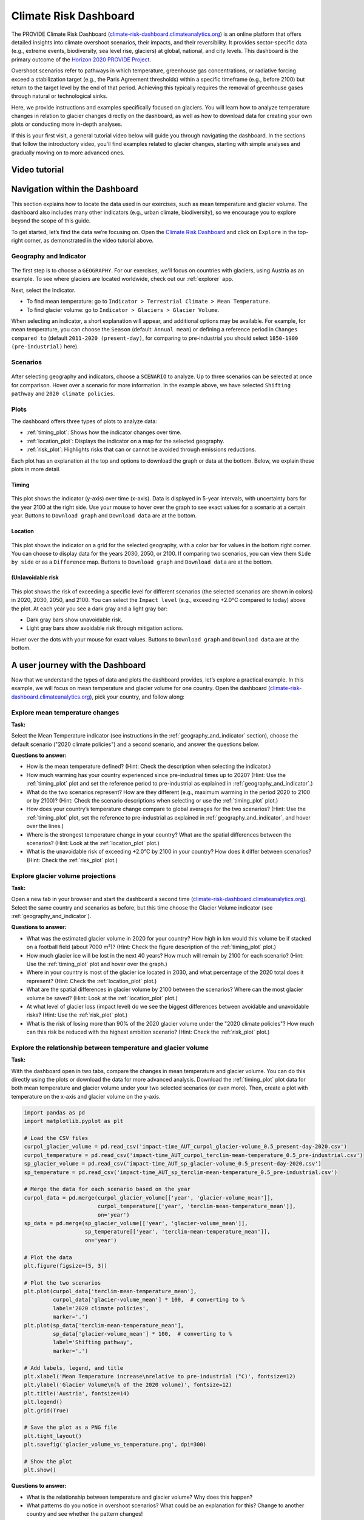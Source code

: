 .. _provide_dashboard:

Climate Risk Dashboard
======================

.. figure:: _static/provide_dashboard_thumbnail.png
    :width: 100%
    :target: https://climate-risk-dashboard.climateanalytics.org/

The PROVIDE Climate Risk Dashboard
(`climate-risk-dashboard.climateanalytics.org <https://climate-risk-dashboard.climateanalytics.org/>`_)
is an online platform that offers detailed insights into climate overshoot scenarios, their impacts,
and their reversibility. It provides sector-specific data (e.g., extreme events, biodiversity, sea level rise, glaciers)
at global, national, and city levels. This dashboard is the primary outcome of the
`Horizon 2020 PROVIDE Project <https://www.provide-h2020.eu/>`_.

Overshoot scenarios refer to pathways in which temperature, greenhouse gas concentrations,
or radiative forcing exceed a stabilization target (e.g., the Paris Agreement thresholds)
within a specific timeframe (e.g., before 2100) but return to the target level by the end of that period.
Achieving this typically requires the removal of greenhouse gases through natural or technological sinks.

Here, we provide instructions and examples specifically focused on glaciers.
You will learn how to analyze temperature changes in relation to glacier changes
directly on the dashboard, as well as how to download data for creating your own plots
or conducting more in-depth analyses.

If this is your first visit, a general tutorial video below will guide you through navigating the dashboard.
In the sections that follow the introductory video, you'll find examples related to glacier changes,
starting with simple analyses and gradually moving on to more advanced ones.

.. _video_tutorial:

Video tutorial
--------------

.. raw:: html

  <iframe
    width="640"
    height="357"
    src="https://www.youtube.com/embed/5ucDMJ6wyaM"
    title="PROVIDE Climate Risk Dashboard tutorial on YouTube"
    frameborder="0"
    allow="accelerometer; autoplay; clipboard-write; encrypted-media; gyroscope; picture-in-picture; web-share"
    allowfullscreen>
  </iframe>
  <p><a href="https://www.youtube.com/watch?v=5ucDMJ6wyaM">PROVIDE Climate Risk Dashboard tutorial on YouTube</a></p>


Navigation within the Dashboard
-------------------------------

This section explains how to locate the data used in our exercises, such as mean temperature and glacier volume.
The dashboard also includes many other indicators (e.g., urban climate, biodiversity), so we encourage you
to explore beyond the scope of this guide.

To get started, let’s find the data we’re focusing on. Open the
`Climate Risk Dashboard <https://climate-risk-dashboard.climateanalytics.org/>`_
and click on ``Explore`` in the top-right corner, as demonstrated in the video tutorial above.

.. _geography_and_indicator:

Geography and Indicator
~~~~~~~~~~~~~~~~~~~~~~~

.. figure:: _static/provide_geography_indicator.png
    :width: 100%

The first step is to choose a ``GEOGRAPHY``. For our exercises, we'll focus on countries with glaciers,
using Austria as an example. To see where glaciers are located worldwide, check out our :ref:`explorer` app.

Next, select the Indicator.

- To find mean temperature: go to ``Indicator > Terrestrial Climate > Mean Temperature``.
- To find glacier volume: go to ``Indicator > Glaciers > Glacier Volume``.

When selecting an indicator, a short explanation will appear, and additional options may be
available. For example, for mean temperature, you can choose the ``Season`` (default: ``Annual mean``)
or defining a reference period in ``Changes compared to`` (default ``2011-2020 (present-day)``,
for comparing to pre-industrial you should select ``1850-1900 (pre-industrial)`` here).

Scenarios
~~~~~~~~~

.. figure:: _static/provide_scenarios.png
    :width: 100%

After selecting geography and indicators, choose a ``SCENARIO`` to analyze. Up to three scenarios
can be selected at once for comparison. Hover over a scenario for more information.
In the example above, we have selected ``Shifting pathway`` and ``2020 climate policies``.

Plots
~~~~~

The dashboard offers three types of plots to analyze data:

- :ref:`timing_plot`: Shows how the indicator changes over time.
- :ref:`location_plot`: Displays the indicator on a map for the selected geography.
- :ref:`risk_plot`: Highlights risks that can or cannot be avoided through emissions reductions.

Each plot has an explanation at the top and options to download the graph or data at the bottom. Below, we explain these plots in more detail.

.. _timing_plot:

Timing
^^^^^^

.. figure:: _static/provide_timing_plot.png
    :width: 100%

This plot shows the indicator (y-axis) over time (x-axis). Data is displayed in 5-year intervals, with uncertainty bars for the year 2100 at the right side. Use your mouse to hover over the graph to see exact values for a scenario at a certain year. Buttons to ``Download graph`` and ``Download data`` are at the bottom.

.. _location_plot:

Location
^^^^^^^^

.. figure:: _static/provide_location_plot.png
    :width: 100%

This plot shows the indicator on a grid for the selected geography, with a color bar for values in the bottom right corner. You can choose to display data for the years 2030, 2050, or 2100. If comparing two scenarios, you can view them ``Side by side`` or as a ``Difference`` map. Buttons to ``Download graph`` and ``Download data`` are at the bottom.

.. _risk_plot:

(Un)avoidable risk
^^^^^^^^^^^^^^^^^^

.. figure:: _static/provide_risk_plot.png
    :width: 100%

This plot shows the risk of exceeding a specific level for different scenarios (the selected scenarios are shown in colors) in 2020, 2030, 2050, and 2100. You can select the ``Impact level`` (e.g., exceeding +2.0°C compared to today) above the plot. At each year you see a dark gray and a light gray bar:

- Dark gray bars show unavoidable risk.
- Light gray bars show avoidable risk through mitigation actions.

Hover over the dots with your mouse for exact values. Buttons to ``Download graph`` and ``Download data`` are at the bottom.

A user journey with the Dashboard
---------------------------------

Now that we understand the types of data and plots the dashboard provides, let’s explore a practical example. In this example, we will focus on mean temperature and glacier volume for one country. Open the dashboard (`climate-risk-dashboard.climateanalytics.org <https://climate-risk-dashboard.climateanalytics.org/>`_), pick your country, and follow along:

Explore mean temperature changes
~~~~~~~~~~~~~~~~~~~~~~~~~~~~~~~~

**Task:**

Select the Mean Temperature indicator (see instructions in the :ref:`geography_and_indicator` section), choose the default scenario ("2020 climate policies") and a second scenario, and answer the questions below.

**Questions to answer:**

- How is the mean temperature defined? (Hint: Check the description when selecting the indicator.)
- How much warming has your country experienced since pre-industrial times up to 2020? (Hint: Use the :ref:`timing_plot` plot and set the reference period to pre-industrial as explained in :ref:`geography_and_indicator`.)
- What do the two scenarios represent? How are they different (e.g., maximum warming in the period 2020 to 2100 or by 2100)? (Hint: Check the scenario descriptions when selecting or use the :ref:`timing_plot` plot.)
- How does your country’s temperature change compare to global averages for the two scenarios? (Hint: Use the :ref:`timing_plot` plot, set the reference to pre-industrial as explained in :ref:`geography_and_indicator`, and hover over the lines.)
- Where is the strongest temperature change in your country? What are the spatial differences between the scenarios? (Hint: Look at the :ref:`location_plot` plot.)
- What is the unavoidable risk of exceeding +2.0°C by 2100 in your country? How does it differ between scenarios? (Hint: Check the :ref:`risk_plot` plot.)

Explore glacier volume projections
~~~~~~~~~~~~~~~~~~~~~~~~~~~~~~~~~~

**Task:**

Open a new tab in your browser and start the dashboard a second time (`climate-risk-dashboard.climateanalytics.org <https://climate-risk-dashboard.climateanalytics.org/>`_). Select the same country and scenarios as before, but this time choose the Glacier Volume indicator (see :ref:`geography_and_indicator`).

**Questions to answer:**

- What was the estimated glacier volume in 2020 for your country? How high in km would this volume be if stacked on a football field (about 7000 m²)? (Hint: Check the figure description of the :ref:`timing_plot` plot.)
- How much glacier ice will be lost in the next 40 years? How much will remain by 2100 for each scenario? (Hint: Use the :ref:`timing_plot` plot and hover over the graph.)
- Where in your country is most of the glacier ice located in 2030, and what percentage of the 2020 total does it represent? (Hint: Check the :ref:`location_plot` plot.)
- What are the spatial differences in glacier volume by 2100 between the scenarios? Where can the most glacier volume be saved? (Hint: Look at the :ref:`location_plot` plot.)
- At what level of glacier loss (impact level) do we see the biggest differences between avoidable and unavoidable risks? (Hint: Use the :ref:`risk_plot` plot.)
- What is the risk of losing more than 90% of the 2020 glacier volume under the "2020 climate policies"? How much can this risk be reduced with the highest ambition scenario? (Hint: Check the :ref:`risk_plot` plot.)

Explore the relationship between temperature and glacier volume
~~~~~~~~~~~~~~~~~~~~~~~~~~~~~~~~~~~~~~~~~~~~~~~~~~~~~~~~~~~~~~~

**Task:**

With the dashboard open in two tabs, compare the changes in mean temperature and glacier volume. You can do this directly using the plots or download the data for more advanced analysis. Download the :ref:`timing_plot` plot data for both mean temperature and glacier volume under your two selected scenarios (or even more). Then, create a plot with temperature on the x-axis and glacier volume on the y-axis.

.. raw:: html

   <details style="background-color: #f0f8ff; padding: 10px; border: 1px solid #ccc; border-radius: 5px;">
   <summary style="cursor: pointer; font-weight: bold; color: #0366d6;">Expand for an example plot, including the corresponding python code</summary>

.. figure:: _static/glacier_volume_vs_temperature.png
    :width: 100%

.. code-block:: python

   import pandas as pd
   import matplotlib.pyplot as plt

   # Load the CSV files
   curpol_glacier_volume = pd.read_csv('impact-time_AUT_curpol_glacier-volume_0.5_present-day-2020.csv')
   curpol_temperature = pd.read_csv('impact-time_AUT_curpol_terclim-mean-temperature_0.5_pre-industrial.csv')
   sp_glacier_volume = pd.read_csv('impact-time_AUT_sp_glacier-volume_0.5_present-day-2020.csv')
   sp_temperature = pd.read_csv('impact-time_AUT_sp_terclim-mean-temperature_0.5_pre-industrial.csv')

   # Merge the data for each scenario based on the year
   curpol_data = pd.merge(curpol_glacier_volume[['year', 'glacier-volume_mean']],
                          curpol_temperature[['year', 'terclim-mean-temperature_mean']],
                          on='year')
   sp_data = pd.merge(sp_glacier_volume[['year', 'glacier-volume_mean']],
                      sp_temperature[['year', 'terclim-mean-temperature_mean']],
                      on='year')

   # Plot the data
   plt.figure(figsize=(5, 3))

   # Plot the two scenarios
   plt.plot(curpol_data['terclim-mean-temperature_mean'],
            curpol_data['glacier-volume_mean'] * 100,  # converting to %
            label='2020 climate policies',
            marker='.')
   plt.plot(sp_data['terclim-mean-temperature_mean'],
            sp_data['glacier-volume_mean'] * 100,  # converting to %
            label='Shifting pathway',
            marker='.')

   # Add labels, legend, and title
   plt.xlabel('Mean Temperature increase\nrelative to pre-industrial (°C)', fontsize=12)
   plt.ylabel('Glacier Volume\n(% of the 2020 volume)', fontsize=12)
   plt.title('Austria', fontsize=14)
   plt.legend()
   plt.grid(True)

   # Save the plot as a PNG file
   plt.tight_layout()
   plt.savefig('glacier_volume_vs_temperature.png', dpi=300)

   # Show the plot
   plt.show()

.. raw:: html

   </details>
   <br>

**Questions to answer:**

- What is the relationship between temperature and glacier volume? Why does this happen?
- What patterns do you notice in overshoot scenarios? What could be an explanation for this? Change to another country and see whether the pattern changes!


Authors
-------

`Lilian Schuster <https://github.com/lilianschuster>`_,
`Patrick Schmitt <https://github.com/pat-schmitt>`_ and
`Fabien Maussion <https://fabienmaussion.info/>`_.
